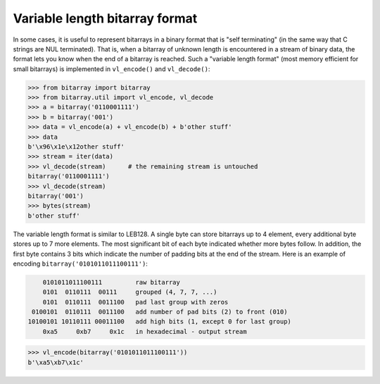 Variable length bitarray format
===============================

In some cases, it is useful to represent bitarrays in a binary format that
is "self terminating" (in the same way that C strings are NUL terminated).
That is, when a bitarray of unknown length is encountered in a stream of
binary data, the format lets you know when the end of a bitarray is reached.
Such a "variable length format" (most memory efficient for small bitarrays)
is implemented in ``vl_encode()`` and ``vl_decode()``:

.. code-block:: python

    >>> from bitarray import bitarray
    >>> from bitarray.util import vl_encode, vl_decode
    >>> a = bitarray('0110001111')
    >>> b = bitarray('001')
    >>> data = vl_encode(a) + vl_encode(b) + b'other stuff'
    >>> data
    b'\x96\x1e\x12other stuff'
    >>> stream = iter(data)
    >>> vl_decode(stream)      # the remaining stream is untouched
    bitarray('0110001111')
    >>> vl_decode(stream)
    bitarray('001')
    >>> bytes(stream)
    b'other stuff'

The variable length format is similar to LEB128.  A single byte can store
bitarrays up to 4 element, every additional byte stores up to 7 more elements.
The most significant bit of each byte indicated whether more bytes follow.
In addition, the first byte contains 3 bits which indicate the number of
padding bits at the end of the stream.  Here is an example of
encoding ``bitarray('0101011011100111')``:

.. code-block::

        0101011011100111         raw bitarray
        0101  0110111  00111     grouped (4, 7, 7, ...)
        0101  0110111  0011100   pad last group with zeros
     0100101  0110111  0011100   add number of pad bits (2) to front (010)
    10100101 10110111 00011100   add high bits (1, except 0 for last group)
        0xa5     0xb7     0x1c   in hexadecimal - output stream

.. code-block:: python

    >>> vl_encode(bitarray('0101011011100111'))
    b'\xa5\xb7\x1c'
